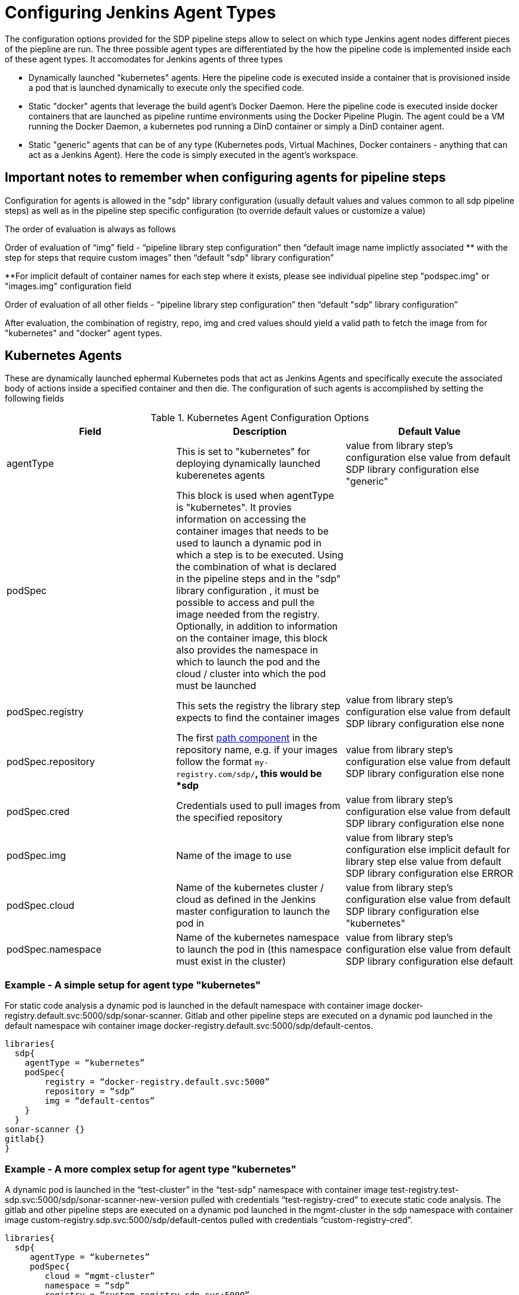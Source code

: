 = Configuring Jenkins Agent Types

The configuration options provided for the SDP pipeline steps allow to select on which type Jenkins agent nodes  different pieces of the piepline are run. The three possible agent types are differentiated by the how the pipeline code is implemented inside each of these agent types. It accomodates for Jenkins agents of three types

-  Dynamically launched "kubernetes" agents. Here the pipeline code is executed inside a container that is provisioned inside a  pod that is launched dynamically to execute only the specified code.

- Static "docker" agents that leverage the build agent's Docker Daemon. Here the pipeline code is executed inside docker containers that are  launched as pipeline runtime environments using the Docker Pipeline Plugin. The agent could be a VM running the Docker Daemon, a kubernetes pod running a DinD container or simply a DinD container agent.

-  Static "generic" agents that can be of any type (Kubernetes pods, Virtual Machines, Docker containers - anything that can act as a Jenkins Agent). Here the code is simply executed in the agent's workspace.

==  Important notes to remember when configuring agents for pipeline steps
====
Configuration for agents is allowed in the "sdp" library configuration (usually default values and values common to all sdp pipeline steps) as well as in the pipeline step specific configuration (to override default values or customize a value)
 
The order of evaluation is always as follows

Order of evaluation of “img” field - “pipeline library step configuration” then “default image name implictly associated ** with the step for steps that require custom images” then “default "sdp" library configuration”

**For implicit default of container names for each step where it exists, please see individual pipeline step "podspec.img" or "images.img" configuration field

Order of evaluation of all other fields - “pipeline library step configuration” then “default "sdp" library configuration”

After evaluation, the combination of registry, repo, img and cred values should yield a valid path to fetch the image from for "kubernetes" and "docker" agent types. 
====

== Kubernetes Agents

These are dynamically launched ephermal Kubernetes pods that act as Jenkins Agents and specifically execute the associated body of actions inside a specified container and then die. The configuration of such agents is accomplished by setting the following fields 

.Kubernetes Agent Configuration Options
|===
| *Field* | *Description*  | *Default Value*

| agentType
| This is set to "kubernetes" for deploying dynamically launched kuberenetes agents
| value from library step's configuration else value from default SDP library configuration else "generic"

| podSpec
| This block is used when agentType is "kubernetes". It provies information on accessing the container images that needs to be used to launch a dynamic pod in which a step is to be executed. Using the combination of what is declared in the pipeline steps  and in the "sdp" library configuration , it must be possible to access and pull the image needed from the registry. Optionally, in addition to information on the container image, this block also provides the namespace in which to launch the pod and the cloud / cluster into which the pod must be launched
|

| podSpec.registry
| This sets the registry the library step expects to find the container images
| value from library step's configuration else value from default SDP library configuration else none

| podSpec.repository
| The first https://forums.docker.com/t/docker-registry-v2-spec-and-repository-naming-rule/5466[path component] in the repository name, e.g. if your images follow the format ``my-registry.com/sdp/*``, this would be *sdp*
| value from library step's configuration else value from default SDP library configuration else none

| podSpec.cred
| Credentials used to pull images from the specified repository
| value from library step's configuration else value from default SDP library configuration else none

| podSpec.img
| Name of the image to use
| value from library step's configuration else implicit default for library step else value from default SDP library configuration else ERROR

| podSpec.cloud
| Name of the kubernetes cluster / cloud as defined in the Jenkins master configuration to launch the pod in
| value from library step's configuration else value from default SDP library configuration else  "kubernetes"

| podSpec.namespace
| Name of the kubernetes namespace to launch the pod in (this namespace must exist in the cluster)
| value from library step's configuration else value from default SDP library configuration else default

|===

=== Example  - A simple setup for agent type "kubernetes"

For static code analysis a  dynamic pod is launched in the default namespace with container image docker-registry.default.svc:5000/sdp/sonar-scanner. Gitlab and other pipeline steps are executed on a dynamic pod launched in the default namespace wih container image docker-registry.default.svc:5000/sdp/default-centos.

[source,groovy]
----
libraries{
  sdp{
    agentType = “kubernetes”
    podSpec{
        registry = “docker-registry.default.svc:5000”
        repository = “sdp”
        img = “default-centos”
    } 
  }
sonar-scanner {}
gitlab{}
}
----
=== Example  - A more complex setup for agent type "kubernetes"

A dynamic pod is launched in the “test-cluster” in the “test-sdp” namespace with container image test-registry.test-sdp.svc:5000/sdp/sonar-scanner-new-version pulled with credentials “test-registry-cred” to execute static code analysis. The gitlab and other pipeline steps are executed on a dynamic pod launched in the mgmt-cluster in the sdp namespace with container image custom-registry.sdp.svc:5000/sdp/default-centos pulled with credentials “custom-registry-cred”.

[source,groovy]
----
libraries{
  sdp{
     agentType = “kubernetes”
     podSpec{
        cloud = “mgmt-cluster”
        namespace = “sdp”
        registry = “custom-registry.sdp.svc:5000”
        repository = “sdp”
        img = “default-centos”
        cred = “custom-registry-cred”
     }
  }
  sonar-scanner {
    podSpec{
        cloud = “test-cluster”
        namespace = “test-sdp”
        registry = “test-registry.sdp.svc:5000”
        repository = “test-sdp”
        img = “sonar-scanner-new-version”
        cred = “test-registry-cred”
     }

  }
  gitlab{}
}
----
== Docker Agents

These are so named because they execute pipeline steps inside docker containers running inside the Jenkins Agent. These are Jenkins Agents running a Docker Daemon. Note that these Agents could be static VMs, Kubernetes pods or Docker ontainers. In all cases they should be capable of launching Docker containers within them. These agents can be assigned “node labels” and pipeline steps and stages could be assigned to run on a node with a particular node label. The configuration of such agents is accomplished by setting the following fields


.Docker Agent Configuration Options
|===
| *Field* | *Description*  | *Default Value*

| agentType
| This is set to "docker" for deploying docker agents
| value from library step's configuration else value from default SDP library configuration else "generic"

| nodeLabel
| This provides the label of the static jenkins agent on which to execute this pipeline step. 
| value from library step's configuration else value from default SDP library configuration else none

| images
| This block is used when agentType is "docker". Using the combination of what is declared pipeline step and in the default SDP library configuration values, it must be possible to access and pull the image needed from the registry
| 

| images.registry
| This sets the registry where this step expects to find its Docker images
| value from library step's configuration else value from default SDP library configuration else none

| images.repository
| The first https://forums.docker.com/t/docker-registry-v2-spec-and-repository-naming-rule/5466[path component] in the repository name, e.g. if your images follow the format ``my-registry.com/sdp/*``, this would be *sdp*
| value from library step's configuration else value from default SDP library configuration else none

| images.cred
| Credentials used to pull images from the specified repository
| value from library step's configuration else value from default SDP library configuration else none

| images.img
| Name of the default image to use
| value from library step's configuration else implicit default for library step else value from default SDP library configuration else ERROR

| images.docker_args
| Arguments to use when starting the container. Uses the same flags as `docker run`
| value from library step's configuration else value from default SDP library configuration else none

|===

=== Example - a simple setup for agent type "docker"

Static code analysis is perfomed on any available Jenkins agent inside the container image docker-registry.default.svc:5000/sdp/sonar-scanner. The gitlab and other pipeline steps are executed on any available Jenkins-Agent inside the container image docker-registry.default.svc:5000/sdp/default-centos

[source,groovy]
----
libraries{
  sdp{
    agentType = “docker”
    images{
        registry = “docker-registry.default.svc:5000”
        repository = “sdp”
        img = “default-centos”
    } 
  }
sonar-scanner {}
gitlab{}
}
----

=== Example - a more complex setup for agent type "docker"

Static code analysis is performed on any available node labelled “sdp-test-agents” inside container image test-registry.sdp.svc:5000/test-sdp/sonar-scanner-new-version pulled with credentials “test-registry-cred”. The gitlab and other pipeline steps are executed on any available agent with label “default-agents” inside container image custom-registry.sdp.svc:5000/sdp/default-centos pulled with credentials “custom-registry-cred”.

[source,groovy]
----
libraries{
  sdp{
     agentType = “docker”
     nodeLabel = “default-agents”
     images{
        registry = “custom-registry.sdp.svc:5000”
        repository = “sdp”
        img = “default-centos”
        cred = “custom-registry-cred”
     }
  }
  sonar-scanner {
       nodeLabel = “sdp-test-agents”
       images{
         img = “sonar-scanner-new-version
         registry = “test-registry.sdp.svc:5000”
         repository = “test-sdp”
         cred = “test-registry-cred”
       }
  }
  gitlab{}
}
----

== Generic Agents
These are static Jenkins Agents which could be Kubernetes pods, Virtual Machines, Docker containers or really any type of machine which acts like a Jenkins Agent and on which Jenkins pipelines steps can be executed.  These agents can be assigned “node labels” and pipeline steps and stages could be assigned to run on a node with a particular node label. The configuration of such agents is accomplished by setting the following fields


.Generic Agent Configuration Options
|===
| *Field* | *Description*  | *Default Value*

| agentType
| This is set to "generic" for generic  agents (this is the default agent type)
| value from library step's configuration else value from default SDP library configuration else "generic"

| nodeLabel
| This provides the label of the static jenkins agent on which to execute this pipeline step. 
| value from library step's configuration else value from default SDP library configuration else none
|===

=== Example - a setup for agent type "generic"

Static code analysis is performed on any available node labeled "sdp-agents". The gitlab and other pipeline steps are executed on any available agent with node label “default-agents”.

[source,groovy]
----
libraries{
  sdp{
     agentType = “generic”
     nodeLabel = “default-agents”
  }
  sonar-scanner {
       nodeLabel = “sdp-agents”
  }
  gitlab{}
}
----

=== Example - a more complex multi-cluster multi agent-type setup 

Static code analysis will be run on a dynamically launched pod in cluster named “kubernetes” with container image registry-one.default.svc:5000/sdp/sonar-scanner with credentials registry-one-cred. Owasp-zap will run on any available Jenkins node inside container registry-two.default.svc:5000/sdp/zap pulled with credentials registry-two-cred. Owasp-dependency-check will run inside a dynamically launched pod in cluster named “new-cluster” in the default namespace with container image registry-one.default.svc:5000/sdp/zap pulled with credentials registry-one-cred. Gitlab and other generic steps will run on any available Jenkins agent.

[source,groovy]
----
libraries{
  sdp{
     podSpec{
        registry = “registry-one.default.svc:5000”
        repository = “sdp”
        cred = “registry-one-cred”
        img = “default-centos”
     }
     images{
        registry = “registry-two.default.svc:5000”
        repository = “sdp”
        img = “default-centos”
        cred = “registry-two-cred”
     }
  }
  sonarqube {
       agentType = “kubernetes”
  }
  owasp_zap{
      agentType = “docker”
   }
  owasp_dep_check{
     agentType = “kubernetes”
     podSpec{
        cloud = “new-cluster”
     }
   }   
  gitlab{}
}
----
[IMPORTANT]
====
The value in "images.registry" _does_ include the protocol (http/https) while the value in "podSpec.registry" does not include the protocol (http/https).
====
